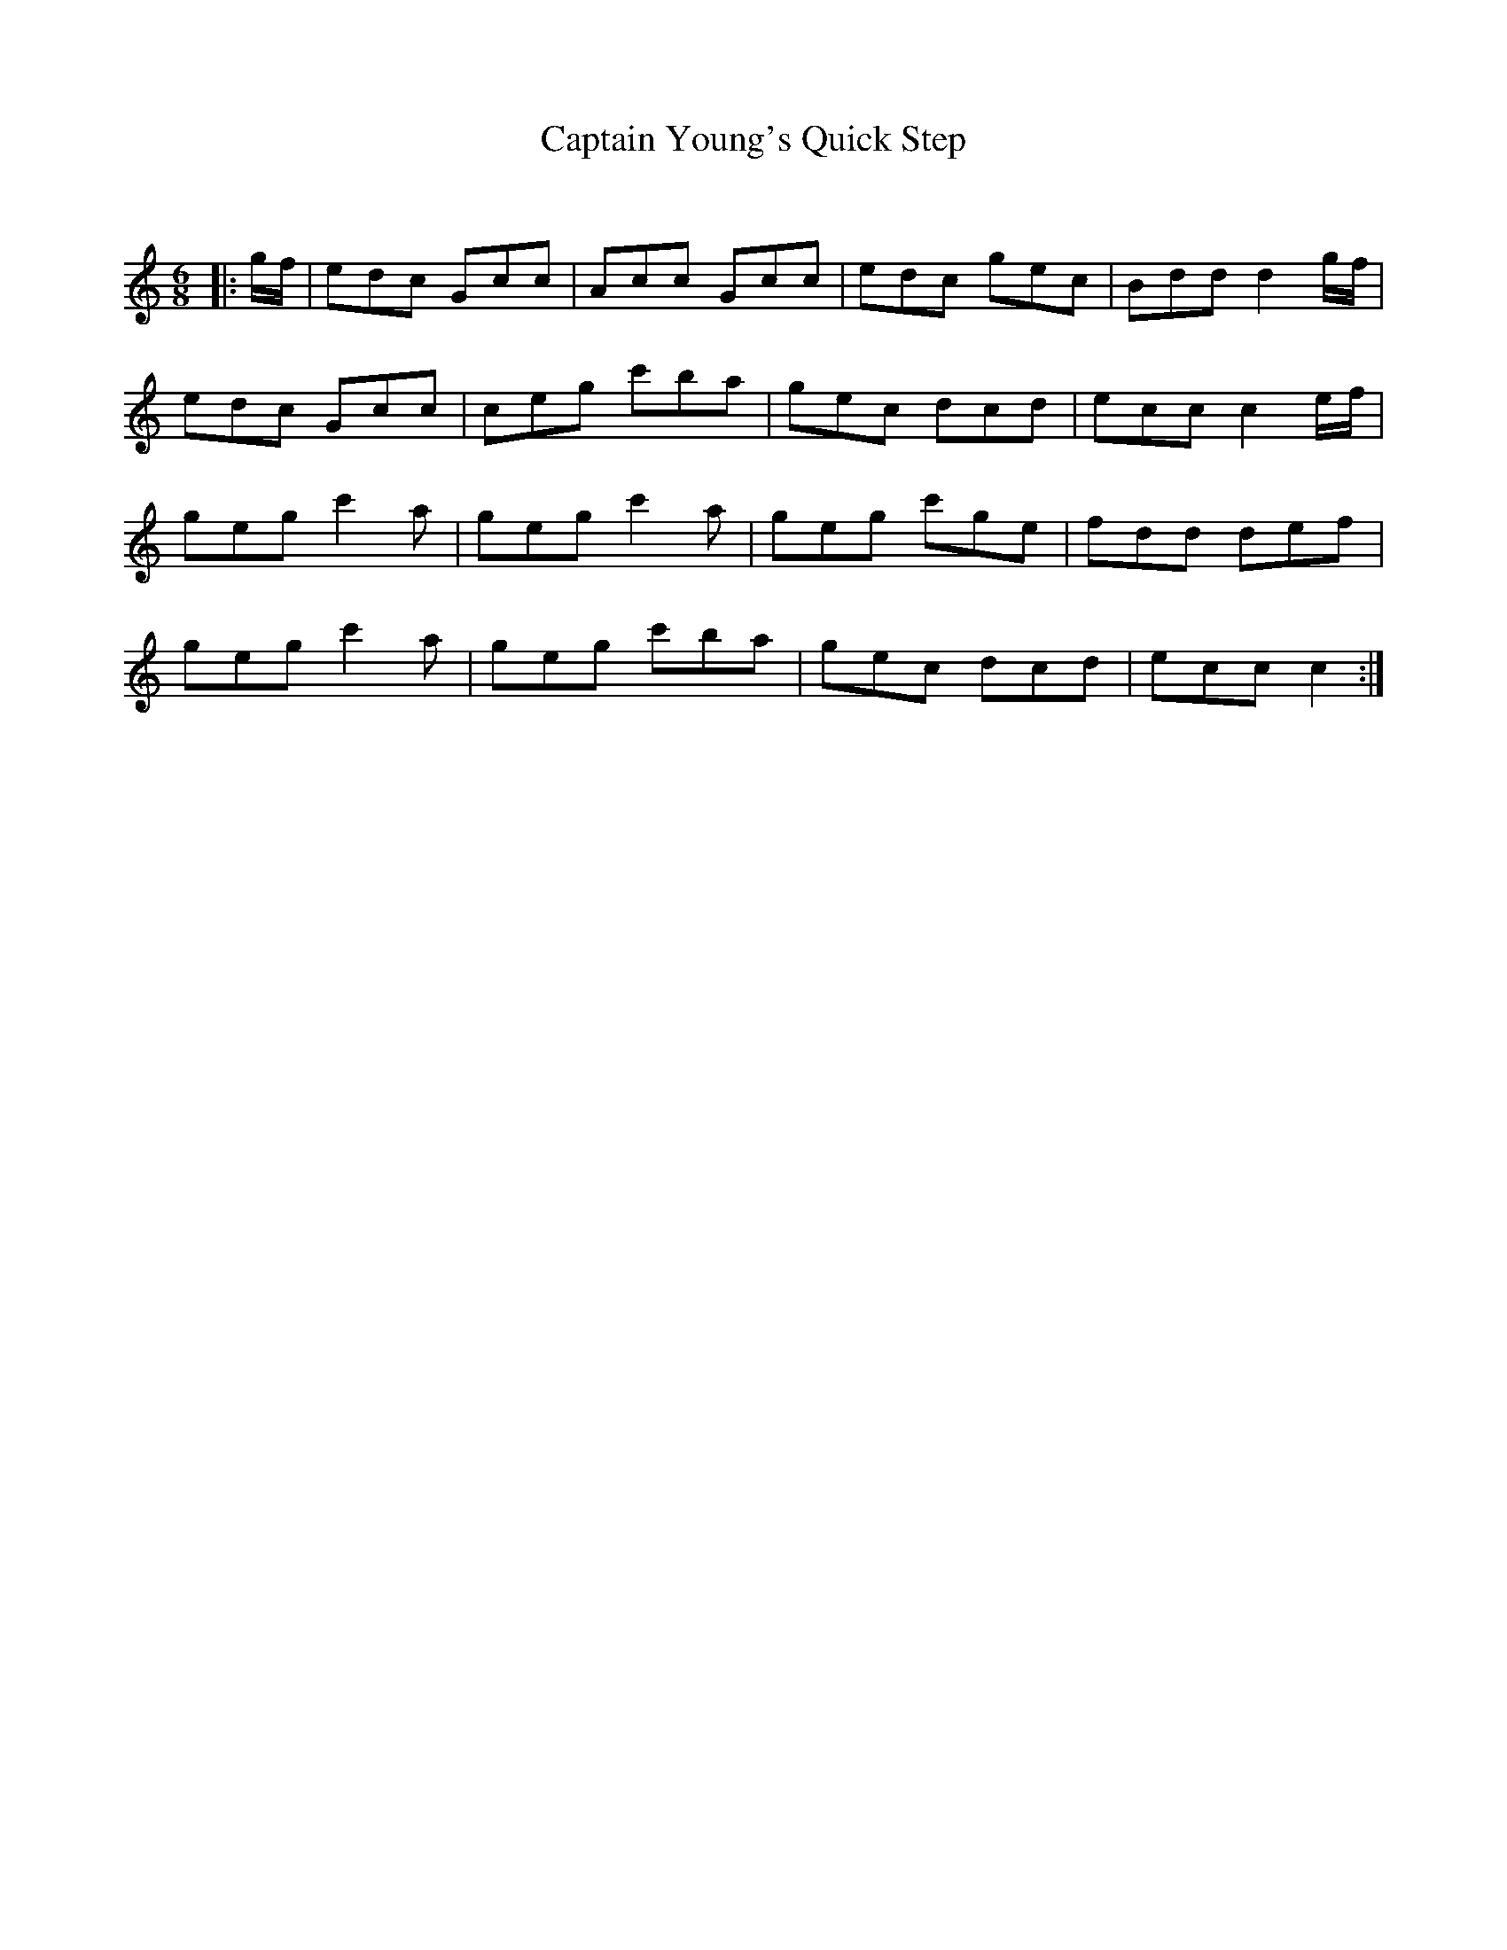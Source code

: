 X:1
T: Captain Young's Quick Step
C:
R:Jig
Q:180
K:C
M:6/8
L:1/16
|:gf|e2d2c2 G2c2c2|A2c2c2 G2c2c2|e2d2c2 g2e2c2|B2d2d2 d4gf|
e2d2c2 G2c2c2|c2e2g2 c'2b2a2|g2e2c2 d2c2d2|e2c2c2 c4ef|
g2e2g2 c'4a2|g2e2g2 c'4a2|g2e2g2 c'2g2e2|f2d2d2 d2e2f2|
g2e2g2 c'4a2|g2e2g2 c'2b2a2|g2e2c2 d2c2d2|e2c2c2 c4:|
